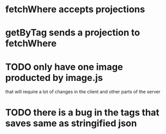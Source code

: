 * fetchWhere accepts projections
* getByTag sends a projection to fetchWhere
* TODO only have one image producted by image.js
  that will require a lot of changes in the client and other parts of the
  server

* TODO there is a bug in the tags that saves same as stringified json
  
